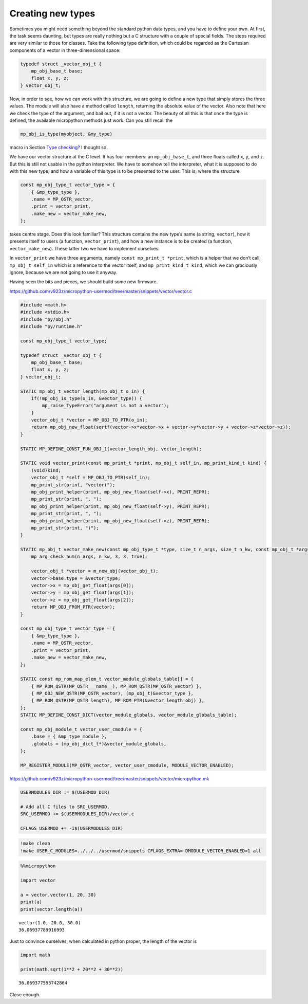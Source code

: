 Creating new types
==================

Sometimes you might need something beyond the standard python data
types, and you have to define your own. At first, the task seems
daunting, but types are really nothing but a C structure with a couple
of special fields. The steps required are very similar to those for
classes. Take the following type definition, which could be regarded as
the Cartesian components of a vector in three-dimensional space:

.. code:: c

   typedef struct _vector_obj_t {
       mp_obj_base_t base;
       float x, y, z;
   } vector_obj_t;

Now, in order to see, how we can work with this structure, we are going
to define a new type that simply stores the three values. The module
will also have a method called ``length``, returning the absolute value
of the vector. Also note that here we check the type of the argument,
and bail out, if it is not a vector. The beauty of all this is that once
the type is defined, the available micropython methods just work. Can
you still recall the

.. code:: c

   mp_obj_is_type(myobject, &my_type)

macro in Section `Type checking? <#Type-checking>`__ I thought so.

We have our vector structure at the C level. It has four members: an
``mp_obj_base_t``, and three floats called ``x``, ``y``, and ``z``. But
this is still not usable in the python interpreter. We have to somehow
tell the interpreter, what it is supposed to do with this new type, and
how a variable of this type is to be presented to the user. This is,
where the structure

.. code:: c

   const mp_obj_type_t vector_type = {
       { &mp_type_type },
       .name = MP_QSTR_vector,
       .print = vector_print,
       .make_new = vector_make_new,
   };

takes centre stage. Does this look familiar? This structure contains the
new type’s name (a string, ``vector``), how it presents itself to users
(a function, ``vector_print``), and how a new instance is to be created
(a function, ``vector_make_new``). These latter two we have to implement
ourselves.

In ``vector_print`` we have three arguments, namely
``const mp_print_t *print``, which is a helper that we don’t call,
``mp_obj_t self_in`` which is a reference to the vector itself, and
``mp_print_kind_t kind``, which we can graciously ignore, because we are
not going to use it anyway.

Having seen the bits and pieces, we should build some new firmware.

https://github.com/v923z/micropython-usermod/tree/master/snippets/vector/vector.c

.. code:: cpp
        
    
    #include <math.h>
    #include <stdio.h>
    #include "py/obj.h"
    #include "py/runtime.h"
    
    const mp_obj_type_t vector_type;
    
    typedef struct _vector_obj_t {
        mp_obj_base_t base;
        float x, y, z;
    } vector_obj_t;
    
    STATIC mp_obj_t vector_length(mp_obj_t o_in) {
        if(!mp_obj_is_type(o_in, &vector_type)) {
            mp_raise_TypeError("argument is not a vector");
        }
        vector_obj_t *vector = MP_OBJ_TO_PTR(o_in);
        return mp_obj_new_float(sqrtf(vector->x*vector->x + vector->y*vector->y + vector->z*vector->z));
    }
    
    STATIC MP_DEFINE_CONST_FUN_OBJ_1(vector_length_obj, vector_length);
    
    STATIC void vector_print(const mp_print_t *print, mp_obj_t self_in, mp_print_kind_t kind) {
        (void)kind;
        vector_obj_t *self = MP_OBJ_TO_PTR(self_in);
        mp_print_str(print, "vector(");
        mp_obj_print_helper(print, mp_obj_new_float(self->x), PRINT_REPR);
        mp_print_str(print, ", ");
        mp_obj_print_helper(print, mp_obj_new_float(self->y), PRINT_REPR);
        mp_print_str(print, ", ");
        mp_obj_print_helper(print, mp_obj_new_float(self->z), PRINT_REPR);
        mp_print_str(print, ")");
    }
    
    STATIC mp_obj_t vector_make_new(const mp_obj_type_t *type, size_t n_args, size_t n_kw, const mp_obj_t *args) {
        mp_arg_check_num(n_args, n_kw, 3, 3, true);
        
        vector_obj_t *vector = m_new_obj(vector_obj_t);
        vector->base.type = &vector_type;
        vector->x = mp_obj_get_float(args[0]);
        vector->y = mp_obj_get_float(args[1]);
        vector->z = mp_obj_get_float(args[2]);
        return MP_OBJ_FROM_PTR(vector);
    }
    
    const mp_obj_type_t vector_type = {
        { &mp_type_type },
        .name = MP_QSTR_vector,
        .print = vector_print,
        .make_new = vector_make_new,
    };
    
    STATIC const mp_rom_map_elem_t vector_module_globals_table[] = {
        { MP_ROM_QSTR(MP_QSTR___name__), MP_ROM_QSTR(MP_QSTR_vector) },
        { MP_OBJ_NEW_QSTR(MP_QSTR_vector), (mp_obj_t)&vector_type },
        { MP_ROM_QSTR(MP_QSTR_length), MP_ROM_PTR(&vector_length_obj) },
    };
    STATIC MP_DEFINE_CONST_DICT(vector_module_globals, vector_module_globals_table);
    
    const mp_obj_module_t vector_user_cmodule = {
        .base = { &mp_type_module },
        .globals = (mp_obj_dict_t*)&vector_module_globals,
    };
    
    MP_REGISTER_MODULE(MP_QSTR_vector, vector_user_cmodule, MODULE_VECTOR_ENABLED);

https://github.com/v923z/micropython-usermod/tree/master/snippets/vector/micropython.mk

.. code:: make
        
    
    USERMODULES_DIR := $(USERMOD_DIR)
    
    # Add all C files to SRC_USERMOD.
    SRC_USERMOD += $(USERMODULES_DIR)/vector.c
    
    CFLAGS_USERMOD += -I$(USERMODULES_DIR)
.. code:: bash

    !make clean
    !make USER_C_MODULES=../../../usermod/snippets CFLAGS_EXTRA=-DMODULE_VECTOR_ENABLED=1 all
.. code ::
        
    %%micropython
    
    import vector
    
    a = vector.vector(1, 20, 30)
    print(a)
    print(vector.length(a))
.. parsed-literal::

    vector(1.0, 20.0, 30.0)
    36.06937789916993
    
    

Just to convince ourselves, when calculated in python proper, the length
of the vector is

.. code ::
        
    import math
    
    print(math.sqrt(1**2 + 20**2 + 30**2))
.. parsed-literal::

    36.069377593742864

Close enough.
